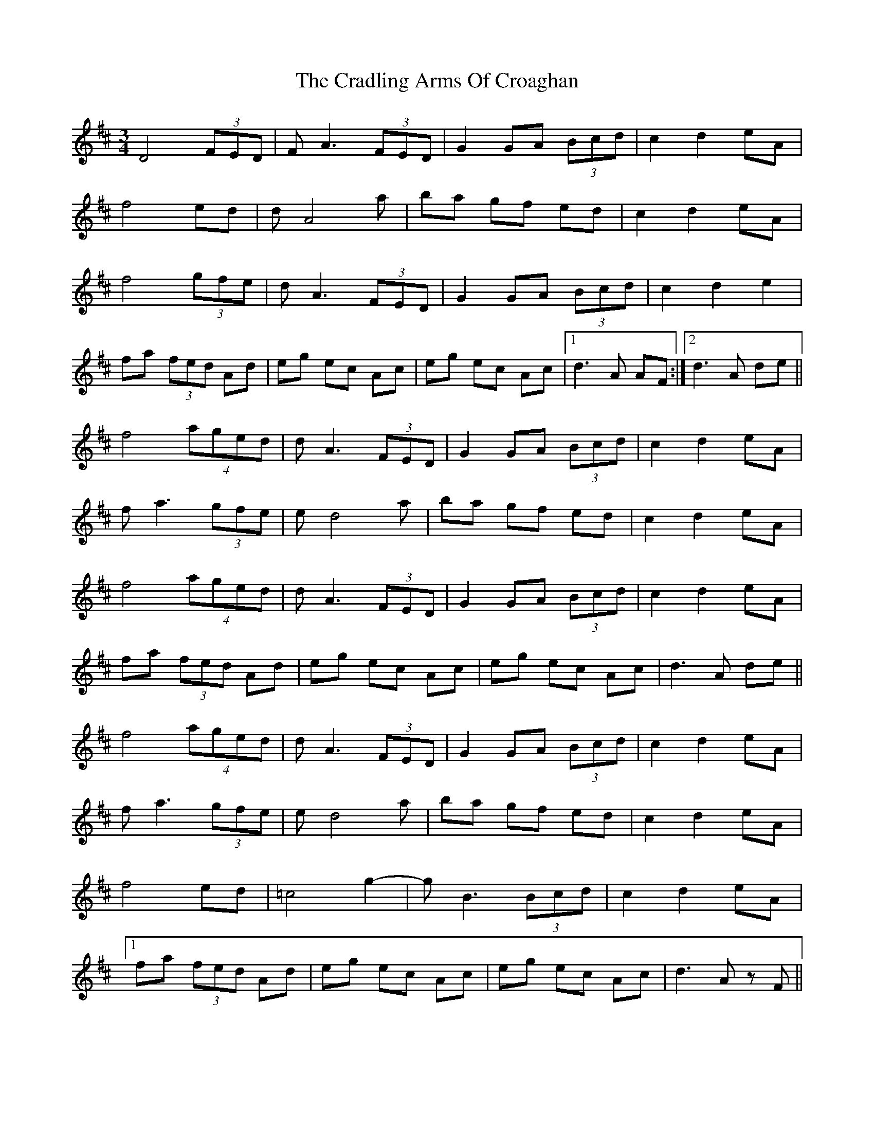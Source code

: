 X: 8450
T: Cradling Arms Of Croaghan, The
R: waltz
M: 3/4
K: Dmajor
D4 (3FED|FA3 (3FED|G2 GA (3Bcd|c2d2eA|
f4 ed|dA4a|ba gf ed|c2d2eA|
f4 (3gfe|d A3 (3FED|G2 GA (3Bcd|c2d2e2|
fa (3fed Ad|eg ec Ac|eg ec Ac|1 d3A AF:|2 d3 A de||
f4 (4aged|dA3 (3FED|G2 GA (3Bcd|c2d2eA|
fa3 (3gfe|ed4a|ba gf ed|c2d2eA|
f4 (4aged|dA3 (3FED|G2 GA (3Bcd|c2d2eA|
fa (3fed Ad|eg ec Ac|eg ec Ac|d3 A de||
f4 (4aged|dA3 (3FED|G2 GA (3Bcd|c2d2eA|
fa3 (3gfe|ed4a|ba gf ed|c2d2eA|
f4 ed|=c4g2-|g B3 (3Bcd|c2d2eA|
[1 fa (3fed Ad|eg ec Ac|eg ec Ac|d3 A zF||
[2 fa (3fed Ad|eg ec Ac|"RIT"eg ec Ac|Hf6|
"Ending"fa (3fed Ad|eg ec Ac|EG Ae Hgc|Hd6||

